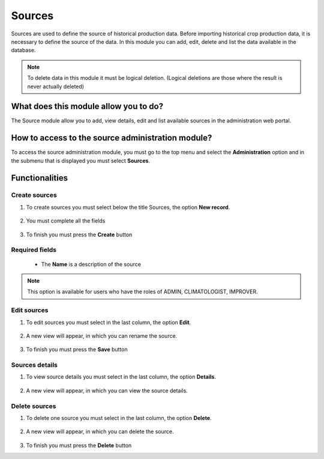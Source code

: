 Sources
#######

Sources are used to define the source of historical production data. Before importing historical crop production data, it is necessary to define the source of the data. In this module you can add, edit, delete and list the data available in the database.


.. note::

    To delete data in this module it must be logical deletion. 
    (Logical deletions are those where the result is never actually deleted)


What does this module allow you to do?
**************************************

The Source module allow you to add, view details, edit and list available sources in the administration web portal. 

.. image:: /_static/img/05-admin-sources/source_module.*
  :alt: Source module image
  :class: device-screen-vertical side-by-side



How to access to the source administration module?
**************************************************

To access the source administration module, you must go to the top menu and select the **Administration** option and in the submenu that is displayed you must select **Sources**.

.. image:: /_static/img/05-admin-sources/how_to_access.*
  :alt: Guide how to access to the module
  :class: device-screen-vertical side-by-side


Functionalities
***************


Create sources
==============

#. To create sources you must select below the title Sources, the option **New record**.

      .. image:: /_static/img/05-admin-sources/create_source_1.*
          :alt: Guide how to create source 1
          :class: device-screen-vertical side-by-side

#. You must complete all the fields

      .. image:: /_static/img/05-admin-sources/create_source_2.*
          :alt: Guide how to create source 2
          :class: device-screen-vertical side-by-side

#. To finish you must press the **Create** button


Required fields
===============

  - The **Name** is a description of the source


.. note::

  This option is available for users who have the roles of ADMIN, CLIMATOLOGIST, IMPROVER.


Edit sources
============

#. To edit sources you must select in the last column, the option **Edit**.

      .. image:: /_static/img/05-admin-sources/edit_source_1.*
        :alt: Guide how to edit source 1
        :class: device-screen-vertical side-by-side

#. A new view will appear, in which you can rename the source.

      .. image:: /_static/img/05-admin-sources/edit_source_2.*
        :alt: Guide how to edit source 2
        :class: device-screen-vertical side-by-side

#. To finish you must press the **Save** button


Sources details
===============

#. To view source details you must select in the last column, the option **Details**.

      .. image:: /_static/img/05-admin-sources/detail_source_1.*
        :alt: Guide how to view source details 1
        :class: device-screen-vertical side-by-side

#. A new view will appear, in which you can view the source details.

      .. image:: /_static/img/05-admin-sources/detail_source_2.*
        :alt: Guide how to view source details 2
        :class: device-screen-vertical side-by-side

Delete sources
==============

#. To delete one source you must select in the last column, the option **Delete**.

      .. image:: /_static/img/05-admin-sources/delete_source_1.*
        :alt: Guide how to delete source 1
        :class: device-screen-vertical side-by-side

#. A new view will appear, in which you can delete the source.

      .. image:: /_static/img/05-admin-sources/delete_source_2.*
        :alt: Guide how to delete source 2
        :class: device-screen-vertical side-by-side

#. To finish you must press the **Delete** button